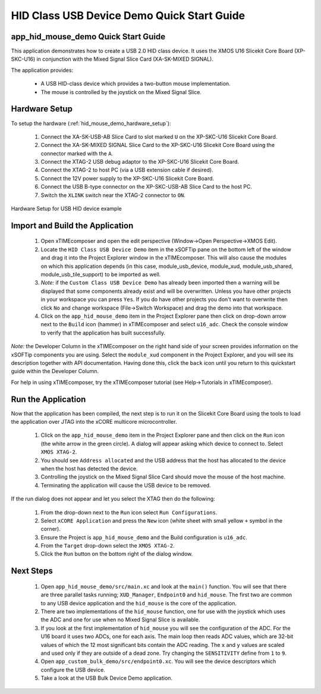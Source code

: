 HID Class USB Device Demo Quick Start Guide
===========================================

app_hid_mouse_demo Quick Start Guide
------------------------------------

This application demonstrates how to create a USB 2.0 HID class device. It 
uses the XMOS U16 Slicekit Core Board (XP-SKC-U16) in conjunction with the Mixed
Signal Slice Card (XA-SK-MIXED SIGNAL).

The application provides:

    * A USB HID-class device which provides a two-button mouse implementation.
    * The mouse is controlled by the joystick on the Mixed Signal Slice.

Hardware Setup
--------------

To setup the hardware (:ref:`hid_mouse_demo_hardware_setup`):

    #. Connect the XA-SK-USB-AB Slice Card to slot marked ``U`` on the
       XP-SKC-U16 Slicekit Core Board.
    #. Connect the XA-SK-MIXED SIGNAL Slice Card to the XP-SKC-U16 Slicekit Core Board
       using the connector marked with the ``A``. 
    #. Connect the XTAG-2 USB debug adaptor to the XP-SKC-U16 Slicekit Core Board.
    #. Connect the XTAG-2 to host PC (via a USB extension cable if desired).
    #. Connect the 12V power supply to the XP-SKC-U16 Slicekit Core Board.
    #. Connect the USB B-type connector on the XP-SKC-USB-AB Slice Card to the host PC.
    #. Switch the ``XLINK`` switch near the XTAG-2 connector to ``ON``.

.. _hid_mouse_demo_hardware_setup:

.. figure:: images/hw_setup.*
   :width: 120mm
   :align: center

   Hardware Setup for USB HID device example

Import and Build the Application
--------------------------------

   #. Open xTIMEcomposer and open the edit perspective (Window->Open Perspective->XMOS Edit).
   #. Locate the ``HID Class USB Device Demo`` item in the xSOFTip pane on the bottom left
      of the window and drag it into the Project Explorer window in the xTIMEcomposer.
      This will also cause the modules on which this application depends (in this case,
      module_usb_device, module_xud, module_usb_shared, module_usb_tile_support) to be
      imported as well. 
   #. *Note:* if the ``Custom Class USB Device Demo`` has already been imported then a warning will
      be displayed that some components already exist and will be overwritten. Unless
      you have other projects in your workspace you can press ``Yes``. If you do
      have other projects you don't want to overwrite then click ``No`` and change
      workspace (File->Switch Workspace) and drag the demo into that workspace.
   #. Click on the ``app_hid_mouse_demo`` item in the Project Explorer pane then click on
      drop-down arrow next to the ``Build`` icon (hammer) in xTIMEcomposer and select
      ``u16_adc``. Check the console window to verify that the application has
      built successfully.

*Note:* the Developer Column in the xTIMEcomposer on the right hand side of your screen
provides information on the xSOFTip components you are using. Select the ``module_xud``
component in the Project Explorer, and you will see its description together with API
documentation. Having done this, click the ``back`` icon until you return to this
quickstart guide within the Developer Column.

For help in using xTIMEcomposer, try the xTIMEcomposer tutorial
(see Help->Tutorials in xTIMEcomposer).

Run the Application
-------------------

Now that the application has been compiled, the next step is to run it on the Slicekit Core
Board using the tools to load the application over JTAG into the xCORE multicore microcontroller.

   #. Click on the ``app_hid_mouse_demo`` item in the Project Explorer pane and then 
      click on the ``Run`` icon (the white arrow in the green circle). A dialog will appear
      asking which device to connect to. Select ``XMOS XTAG-2``.
   #. You should see ``Address allocated`` and the USB address that the host has allocated
      to the device when the host has detected the device.
   #. Controlling the joystick on the Mixed Signal Slice Card should move the mouse of the
      host machine.
   #. Terminating the application will cause the USB device to be removed.

If the run dialog does not appear and let you select the XTAG then do the following:

   #. From the drop-down next to the ``Run`` icon select ``Run Configurations``.
   #. Select ``xCORE Application`` and press the ``New`` icon (white sheet 
      with small yellow ``+`` symbol in the corner).
   #. Ensure the Project is ``app_hid_mouse_demo`` and the Build configuration is
      ``u16_adc``.
   #. From the ``Target`` drop-down select the ``XMOS XTAG-2``.
   #. Click the ``Run`` button on the bottom right of the dialog window.

Next Steps
----------

   #. Open ``app_hid_mouse_demo/src/main.xc`` and look at the ``main()`` function.
      You will see that there are three parallel tasks running; ``XUD_Manager``,
      ``Endpoint0`` and ``hid_mouse``. The first two are common to any USB device
      application and the ``hid_mouse`` is the core of the application.
   #. There are two implementations of the ``hid_mouse`` function, one for use with
      the joystick which uses the ADC and one for use when no Mixed Signal Slice is
      available.
   #. If you look at the first implementation of ``hid_mouse`` you will see the
      configuration of the ADC. For the U16 board it uses two ADCs, one for each
      axis. The main loop then reads ADC values, which are 32-bit values of which
      the 12 most significant bits contain the ADC reading. The ``x`` and ``y``
      values are scaled and used only if they are outside of a dead zone. Try changing
      the ``SENSITIVITY`` define from ``1`` to ``9``.
   #. Open ``app_custom_bulk_demo/src/endpoint0.xc``. You will see the device descriptors
      which configure the USB device.
   #. Take a look at the USB Bulk Device Demo application.

